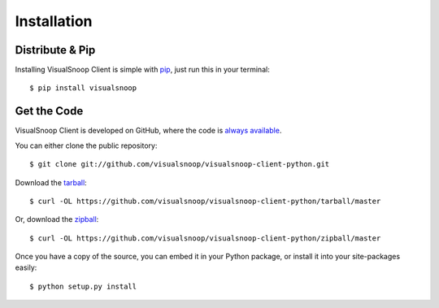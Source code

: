 .. _installation:

Installation
============

Distribute & Pip
----------------

Installing VisualSnoop Client is simple with `pip <https://pip.pypa.io>`_, just run
this in your terminal::

    $ pip install visualsnoop


Get the Code
------------

VisualSnoop Client is developed on GitHub, where the code is
`always available <https://github.com/visualsnoop/visualsnoop-client-python>`_.

You can either clone the public repository::

    $ git clone git://github.com/visualsnoop/visualsnoop-client-python.git

Download the `tarball <https://github.com/visualsnoop/visualsnoop-client-python/tarball/master>`_::

    $ curl -OL https://github.com/visualsnoop/visualsnoop-client-python/tarball/master

Or, download the `zipball <https://github.com/visualsnoop/visualsnoop-client-python/zipball/master>`_::

    $ curl -OL https://github.com/visualsnoop/visualsnoop-client-python/zipball/master


Once you have a copy of the source, you can embed it in your Python package,
or install it into your site-packages easily::

    $ python setup.py install

